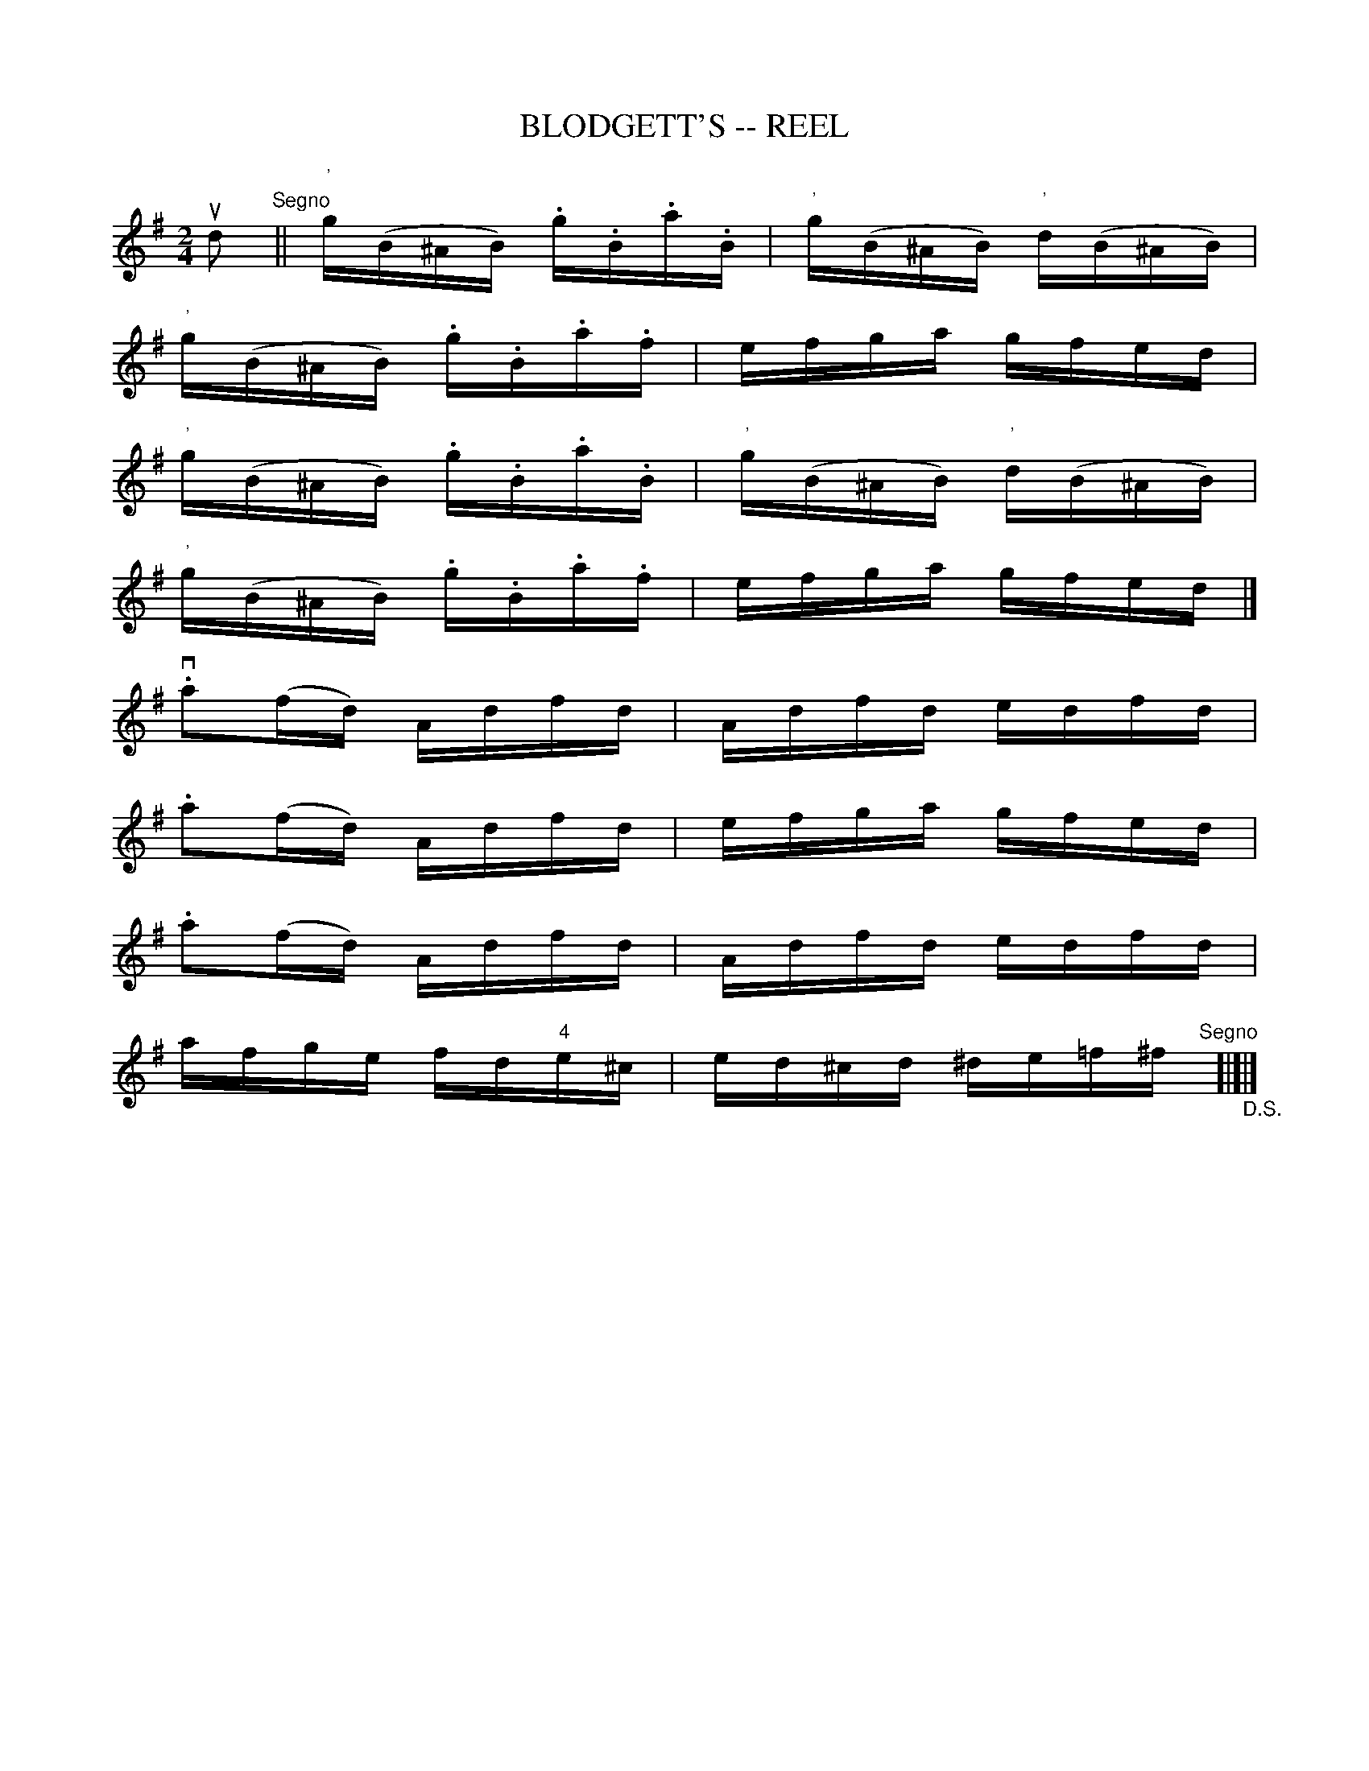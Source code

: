 X: 1
T: BLODGETT'S -- REEL
B: Ryan's Mammoth Collection of Fiddle Tunes
R: REEL
M: 2/4
L: 1/16
Z: Contributed 20000424165423 by Ivan Bradley bradleyi:peoplepc.com
K: G
ud2  "Segno" ||\
"'"g(B^AB) .g.B.a.B | "'"g(B^AB) "'"d(B^AB) |
"'"g(B^AB) .g.B.a.f |   efga gfed |
"'"g(B^AB) .g.B.a.B | "'"g(B^AB) "'"d(B^AB) |
"'"g(B^AB) .g.B.a.f |    efga gfed  |]
v.a2(fd)    Adfd    |    Adfd edfd  |
.a2(fd)     Adfd    |    efga gfed  |
.a2(fd)     Adfd    |    Adfd edfd  |
afge      fd"4"e^c  | ed^cd ^de=f^f "Segno"[|]"_D.S."[|]|]

